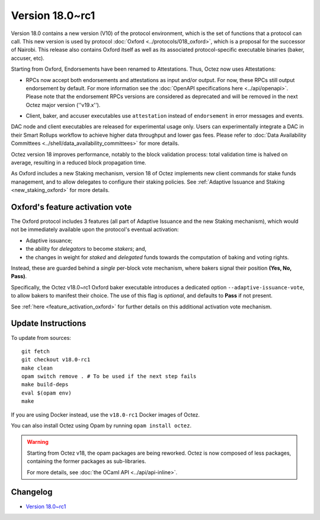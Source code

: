 Version 18.0~rc1
================

Version 18.0 contains a new version (V10) of the protocol environment,
which is the set of functions that a protocol can call.
This new version is used by protocol :doc:`Oxford <../protocols/018_oxford>`,
which is a proposal for the successor of Nairobi.
This release also contains Oxford itself as well as its associated protocol-specific executable binaries (baker, accuser, etc).

Starting from Oxford, Endorsements have been renamed to Attestations.
Thus, Octez now uses Attestations:

- | RPCs now accept both endorsements and attestations as input and/or output. For now, these RPCs still output endorsement by default. For more information see the :doc:`OpenAPI specifications here <../api/openapi>`.
  | Please note that the endorsement RPCs versions are considered as deprecated and will be removed in the next Octez major version (''v19.x'').
- Client, baker, and accuser executables use ``attestation`` instead of ``endorsement`` in error messages and events.

DAC node and client executables are released for experimental usage only.
Users can experimentally integrate a DAC in their Smart Rollups workflow to achieve higher data throughput and lower gas fees.
Please refer to :doc:`Data Availability Committees <../shell/data_availability_committees>` for more details.

Octez version 18 improves performance, notably to the block validation process: total validation time is halved on average, resulting in a reduced block propagation time.

As Oxford includes a new Staking mechanism, version 18 of Octez implements new client commands for stake funds management, and to allow delegates to configure their staking policies. See :ref:`Adaptive Issuance and Staking <new_staking_oxford>` for more details.

Oxford's feature activation vote
--------------------------------

The Oxford protocol includes 3 features (all part of Adaptive Issuance and the new Staking mechanism), which would not be immediately available upon the protocol's eventual activation:

- Adaptive issuance;
- the ability for *delegators* to become *stakers*; and,
- the changes in weight for *staked* and *delegated* funds towards the computation of baking and voting rights.

Instead, these are guarded behind a *single* per-block vote mechanism, where bakers signal their position **(Yes, No, Pass)**.

Specifically, the Octez v18.0~rc1 Oxford baker executable introduces a dedicated option ``--adaptive-issuance-vote``, to allow bakers to manifest their choice.
The use of this flag is *optional*, and defaults to **Pass** if not present.

See :ref:`here <feature_activation_oxford>` for further details on this additional activation vote mechanism.


Update Instructions
-------------------

To update from sources::

  git fetch
  git checkout v18.0-rc1
  make clean
  opam switch remove . # To be used if the next step fails
  make build-deps
  eval $(opam env)
  make

If you are using Docker instead, use the ``v18.0-rc1`` Docker images of Octez.

You can also install Octez using Opam by running ``opam install octez``.

.. warning::

   Starting from Octez v18, the opam packages are being reworked.
   Octez is now composed of less packages, containing the former packages as sub-libraries.

   For more details, see :doc:`the OCaml API <../api/api-inline>`.

Changelog
---------

- `Version 18.0~rc1 <../CHANGES.html#version-18-0-rc1>`_
